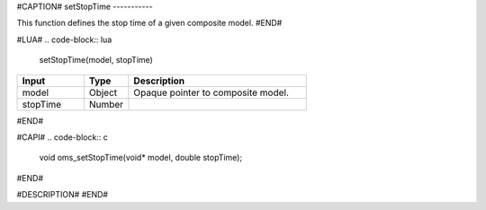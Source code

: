 #CAPTION#
setStopTime
-----------

This function defines the stop time of a given composite model.
#END#

#LUA#
.. code-block:: lua

  setStopTime(model, stopTime)

.. csv-table::
  :header: "Input", "Type", "Description"
  :widths: 15, 10, 40

  "model", "Object", "Opaque pointer to composite model."
  "stopTime", "Number", ""
#END#

#CAPI#
.. code-block:: c

  void oms_setStopTime(void* model, double stopTime);
#END#

#DESCRIPTION#
#END#

